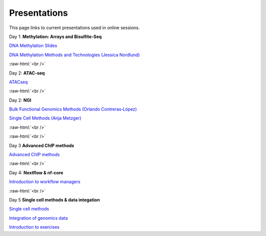 .. below role allows to use the html syntax, for example :raw-html:`<br />`
.. role:: raw-html(raw)
    :format: html


.. please place the pdfs in `slides` ( NOT slides_2020). add the filename here, the path should be ../_static/FILENAME.pdf




=============
Presentations
=============

This page links to current presentations used in online sessions.


Day 1: **Methylation: Arrays and Bisulfite-Seq**

`DNA Methylation Slides <../_static/2024-Methylation.pdf>`_

`DNA Methylation Methods and Technologies (Jessica Nordlund) <../_static/JN-EpigeneticsMethods_2023-09-18.pdf>`_


:raw-html:`<br />`


Day 2: **ATAC-seq**



`ATACseq <../_static/slides-atacseqproc-as-2024.pdf>`_

.. `Motif analysis <../_static/slides-motiffinding2021.pdf>`_

.. `ChIPseq data processing <../_static/slides-chipseqproc-as-2021.pdf>`_


:raw-html:`<br />`

Day 2: **NGI**


`Bulk Functional Genomics Methods (Orlando Contreras‐López) <../_static/EpigeneticsatNGIforNBIS2024.pdf>`_

`Single Cell Methods (Anja Metzger) <../_static/2024-09-17NBISsinglecell.pdf>`_



:raw-html:`<br />`


:raw-html:`<br />`

Day 3 **Advanced ChIP methods**

`Advanced ChIP methods <../_static/NBIS-Course_2024.pdf>`_


:raw-html:`<br />`


Day 4: **Nextflow & nf-core**

`Introduction to workflow managers <../_static/as-wfm-2024.pdf>`_



:raw-html:`<br />`


Day 5 **Single cell methods & data integation**

`Single cell methods <../_static/single_cell_methods.pdf>`_

`Integration of genomics data  <../_static/data_intergration.pdf>`_

`Introduction to exercises  <../_static/lab_intro.pdf>`_
